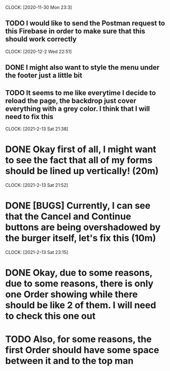 CLOCK: [2020-11-30 Mon 23:3]
** TODO I would like to send the Postman request to this Firebase in order to make sure that this should work correctly

CLOCK: [2020-12-2 Wed 22:51]
** DONE I might also want to style the menu under the footer just a little bit

** TODO It seems to me like everytime I decide to reload the page, the backdrop just cover everything with a grey color. I think that I will need to fix this

CLOCK: [2021-2-13 Sat 21:38]
* DONE Okay first of all, I might want to see the fact that all of my forms should be lined up vertically! (20m)
CLOCK: [2021-2-13 Sat 21:52]
* DONE [BUGS] Currently, I can see that the Cancel and Continue buttons are being overshadowed by the burger itself, let's fix this (10m)
CLOCK: [2021-2-13 Sat 23:15]
* DONE Okay, due to some reasons, due to some reasons, there is only one Order showing while there should be like 2 of them. I will need to check this one out
* TODO Also, for some reasons, the first Order should have some space between it and to the top man 